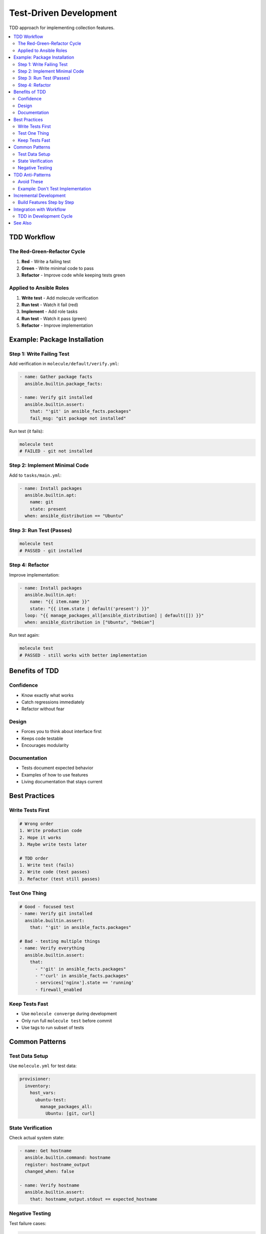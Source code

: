 Test-Driven Development
========================

TDD approach for implementing collection features.

.. contents::
   :local:
   :depth: 2

TDD Workflow
------------

The Red-Green-Refactor Cycle
~~~~~~~~~~~~~~~~~~~~~~~~~~~~

1. **Red** - Write a failing test
2. **Green** - Write minimal code to pass
3. **Refactor** - Improve code while keeping tests green

Applied to Ansible Roles
~~~~~~~~~~~~~~~~~~~~~~~~~

1. **Write test** - Add molecule verification
2. **Run test** - Watch it fail (red)
3. **Implement** - Add role tasks
4. **Run test** - Watch it pass (green)
5. **Refactor** - Improve implementation

Example: Package Installation
------------------------------

Step 1: Write Failing Test
~~~~~~~~~~~~~~~~~~~~~~~~~~~

Add verification in ``molecule/default/verify.yml``:

.. code-block:: yaml

   - name: Gather package facts
     ansible.builtin.package_facts:

   - name: Verify git installed
     ansible.builtin.assert:
       that: "'git' in ansible_facts.packages"
       fail_msg: "git package not installed"

Run test (it fails):

.. code-block:: bash

   molecule test
   # FAILED - git not installed

Step 2: Implement Minimal Code
~~~~~~~~~~~~~~~~~~~~~~~~~~~~~~~

Add to ``tasks/main.yml``:

.. code-block:: yaml

   - name: Install packages
     ansible.builtin.apt:
       name: git
       state: present
     when: ansible_distribution == "Ubuntu"

Step 3: Run Test (Passes)
~~~~~~~~~~~~~~~~~~~~~~~~~~

.. code-block:: bash

   molecule test
   # PASSED - git installed

Step 4: Refactor
~~~~~~~~~~~~~~~~

Improve implementation:

.. code-block:: yaml

   - name: Install packages
     ansible.builtin.apt:
       name: "{{ item.name }}"
       state: "{{ item.state | default('present') }}"
     loop: "{{ manage_packages_all[ansible_distribution] | default([]) }}"
     when: ansible_distribution in ["Ubuntu", "Debian"]

Run test again:

.. code-block:: bash

   molecule test
   # PASSED - still works with better implementation

Benefits of TDD
---------------

Confidence
~~~~~~~~~~

* Know exactly what works
* Catch regressions immediately
* Refactor without fear

Design
~~~~~~

* Forces you to think about interface first
* Keeps code testable
* Encourages modularity

Documentation
~~~~~~~~~~~~~

* Tests document expected behavior
* Examples of how to use features
* Living documentation that stays current

Best Practices
--------------

Write Tests First
~~~~~~~~~~~~~~~~~

.. code-block:: bash

   # Wrong order
   1. Write production code
   2. Hope it works
   3. Maybe write tests later

   # TDD order
   1. Write test (fails)
   2. Write code (test passes)
   3. Refactor (test still passes)

Test One Thing
~~~~~~~~~~~~~~

.. code-block:: yaml

   # Good - focused test
   - name: Verify git installed
     ansible.builtin.assert:
       that: "'git' in ansible_facts.packages"

   # Bad - testing multiple things
   - name: Verify everything
     ansible.builtin.assert:
       that:
         - "'git' in ansible_facts.packages"
         - "'curl' in ansible_facts.packages"
         - services['nginx'].state == 'running'
         - firewall_enabled

Keep Tests Fast
~~~~~~~~~~~~~~~

* Use ``molecule converge`` during development
* Only run full ``molecule test`` before commit
* Use tags to run subset of tests

Common Patterns
---------------

Test Data Setup
~~~~~~~~~~~~~~~

Use ``molecule.yml`` for test data:

.. code-block:: yaml

   provisioner:
     inventory:
       host_vars:
         ubuntu-test:
           manage_packages_all:
             Ubuntu: [git, curl]

State Verification
~~~~~~~~~~~~~~~~~~

Check actual system state:

.. code-block:: yaml

   - name: Get hostname
     ansible.builtin.command: hostname
     register: hostname_output
     changed_when: false

   - name: Verify hostname
     ansible.builtin.assert:
       that: hostname_output.stdout == expected_hostname

Negative Testing
~~~~~~~~~~~~~~~~

Test failure cases:

.. code-block:: yaml

   - name: Verify package absent
     ansible.builtin.package_facts:

   - name: Verify telnet not installed
     ansible.builtin.assert:
       that: "'telnet' not in ansible_facts.packages"

TDD Anti-Patterns
-----------------

Avoid These
~~~~~~~~~~~

1. **Writing tests after code** - Not TDD
2. **Testing implementation** - Test outcomes, not how
3. **Brittle tests** - Over-specified expectations
4. **Slow tests** - Full test suite for every change
5. **No refactoring** - Stop at green, miss improvements

Example: Don't Test Implementation
~~~~~~~~~~~~~~~~~~~~~~~~~~~~~~~~~~~

.. code-block:: yaml

   # Bad - testing implementation
   - name: Verify apt module called
     ansible.builtin.apt:
       name: git
       state: present
     check_mode: true

   # Good - testing outcome
   - name: Verify git installed
     ansible.builtin.package_facts:

   - name: Check git present
     ansible.builtin.assert:
       that: "'git' in ansible_facts.packages"

Incremental Development
-----------------------

Build Features Step by Step
~~~~~~~~~~~~~~~~~~~~~~~~~~~~

**Feature: Multi-platform package management**

Iteration 1: Ubuntu only

.. code-block:: yaml

   # Test
   - name: Verify git on Ubuntu
     ansible.builtin.assert:
       that: "'git' in ansible_facts.packages"
     when: ansible_distribution == "Ubuntu"

   # Implementation
   - name: Install packages (Ubuntu)
     ansible.builtin.apt:
       name: git
     when: ansible_distribution == "Ubuntu"

Iteration 2: Add Arch support

.. code-block:: yaml

   # Test
   - name: Verify git on Arch
     ansible.builtin.assert:
       that: "'git' in ansible_facts.packages"
     when: ansible_distribution == "Archlinux"

   # Implementation
   - name: Install packages (Arch)
     ansible.builtin.pacman:
       name: git
     when: ansible_distribution == "Archlinux"

Iteration 3: Refactor to be data-driven

.. code-block:: yaml

   # Test (same as before)

   # Implementation (improved)
   - name: Install packages
     ansible.builtin.package:
       name: "{{ item }}"
     loop: "{{ packages[ansible_distribution] }}"

Integration with Workflow
-------------------------

TDD in Development Cycle
~~~~~~~~~~~~~~~~~~~~~~~~~

1. **Pick requirement** - From requirements document
2. **Write test** - For that requirement
3. **Run test** - It fails (red)
4. **Implement** - Minimal code to pass
5. **Run test** - It passes (green)
6. **Refactor** - Improve code
7. **Commit** - With test and implementation
8. **Next requirement** - Repeat

See Also
--------

* :doc:`workflow` - Development workflow
* :doc:`../testing/writing-tests` - Writing tests guide
* :doc:`../testing/running-tests` - Running tests guide
